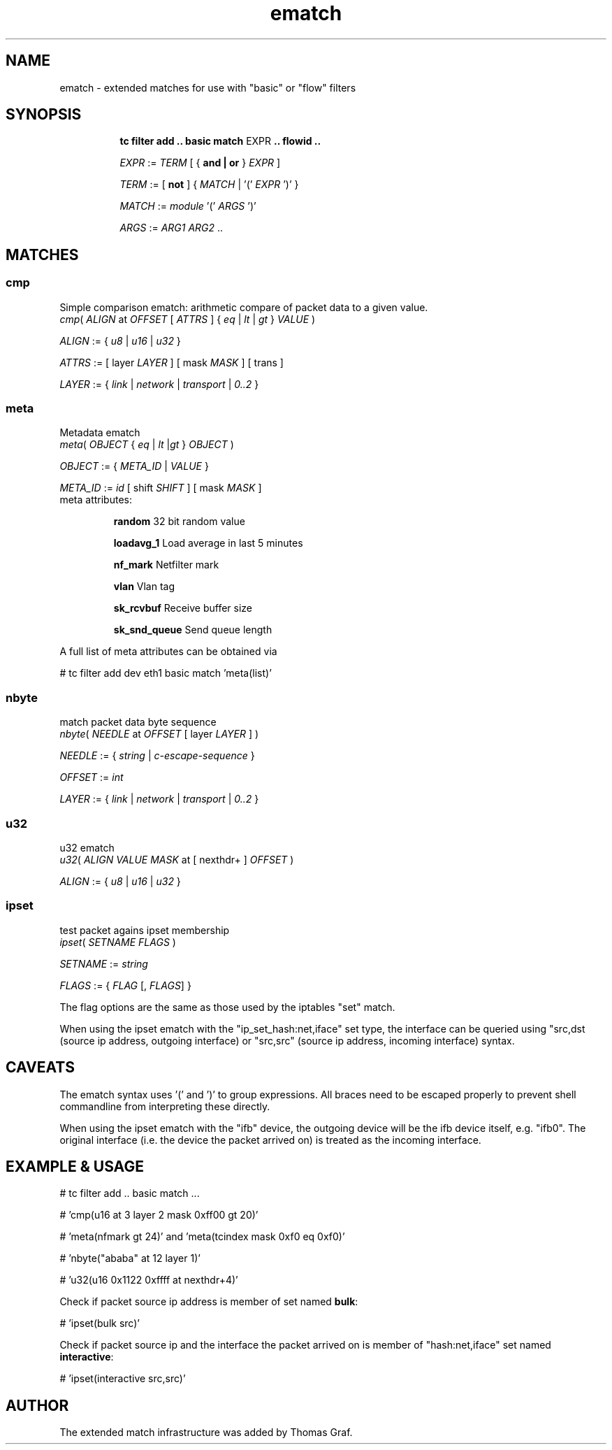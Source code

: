 .TH ematch 8 "6 August 2012" iproute2 Linux
.
.SH NAME
ematch \- extended matches for use with "basic" or "flow" filters
.
.SH SYNOPSIS
.sp
.ad l
.in +8
.ti -8
.B "tc filter add .. basic match"
.RI EXPR
.B .. flowid ..
.sp

.ti -8
.IR EXPR " := " TERM " [ { "
.B and | or
}
.IR EXPR
]

.ti -8
.IR TERM " := [ " \fBnot " ] { " MATCH " | '(' " EXPR " ')' } "

.ti -8
.IR MATCH " := " module " '(' " ARGS " ')' "

.ti -8
.IR ARGS " := " ARG1 " " ARG2 " ..

.SH MATCHES

.SS cmp
Simple comparison ematch: arithmetic compare of packet data to a given value.
.ti
.IR cmp "( " ALIGN " at " OFFSET " [ " ATTRS " ] { " eq " | " lt " | " gt " } " VALUE " )

.ti
.IR ALIGN " := { " u8 " | " u16 " | " u32 " } "

.ti
.IR ATTRS " := [ layer " LAYER " ] [ mask " MASK " ] [ trans ]

.ti
.IR LAYER " := { " link " | " network " | " transport " | " 0..2 " }

.SS meta
Metadata ematch
.ti
.IR meta "( " OBJECT " { " eq " | " lt " |" gt " } " OBJECT " )

.ti
.IR OBJECT " := { " META_ID " |  " VALUE " }

.ti
.IR META_ID " := " id " [ shift " SHIFT " ] [ mask " MASK " ]

.TP
meta attributes:

\fBrandom\fP 32 bit random value

\fBloadavg_1\fP Load average in last 5 minutes

\fBnf_mark\fP Netfilter mark

\fBvlan\fP Vlan tag

\fBsk_rcvbuf\fP Receive buffer size

\fBsk_snd_queue\fP Send queue length

.PP
A full list of meta attributes can be obtained via

# tc filter add dev eth1 basic match 'meta(list)'

.SS nbyte
match packet data byte sequence
.ti
.IR nbyte "( " NEEDLE  " at " OFFSET " [ layer " LAYER " ] )

.ti
.IR NEEDLE  " := { " string " | " c-escape-sequence "  } "

.ti
.IR OFFSET  " := " int

.ti
.IR LAYER " := { " link " | " network " | " transport " | " 0..2 " }

.SS u32
u32 ematch
.ti
.IR u32 "( " ALIGN " " VALUE " " MASK " at [ nexthdr+ ] " OFFSET " )

.ti
.IR ALIGN " := { " u8 " | " u16 " | " u32 " }

.SS ipset
test packet agains ipset membership
.ti
.IR ipset "( " SETNAME " " FLAGS " )

.ti
.IR SETNAME " := " string

.ti
.IR FLAGS " := { " FLAG " [, " FLAGS "] }

The flag options are the same as those used by the iptables "set" match.

When using the ipset ematch with the "ip_set_hash:net,iface" set type,
the interface can be queried using "src,dst (source ip address, outgoing interface) or
"src,src" (source ip address, incoming interface) syntax.

.SH CAVEATS

The ematch syntax uses '(' and ')' to group expressions. All braces need to be
escaped properly to prevent shell commandline from interpreting these directly.

When using the ipset ematch with the "ifb" device, the outgoing device will be the
ifb device itself, e.g. "ifb0".
The original interface (i.e. the device the packet arrived on) is treated as the incoming interface.

.SH EXAMPLE & USAGE

# tc filter add .. basic match ...

# 'cmp(u16 at 3 layer 2 mask 0xff00 gt 20)'

# 'meta(nfmark gt 24)' and 'meta(tcindex mask 0xf0 eq 0xf0)'

# 'nbyte("ababa" at 12 layer 1)'

# 'u32(u16 0x1122 0xffff at nexthdr+4)'

Check if packet source ip address is member of set named \fBbulk\fP:

# 'ipset(bulk src)'

Check if packet source ip and the interface the packet arrived on is member of "hash:net,iface" set named \fBinteractive\fP:

# 'ipset(interactive src,src)'

.SH "AUTHOR"

The extended match infrastructure was added by Thomas Graf.
